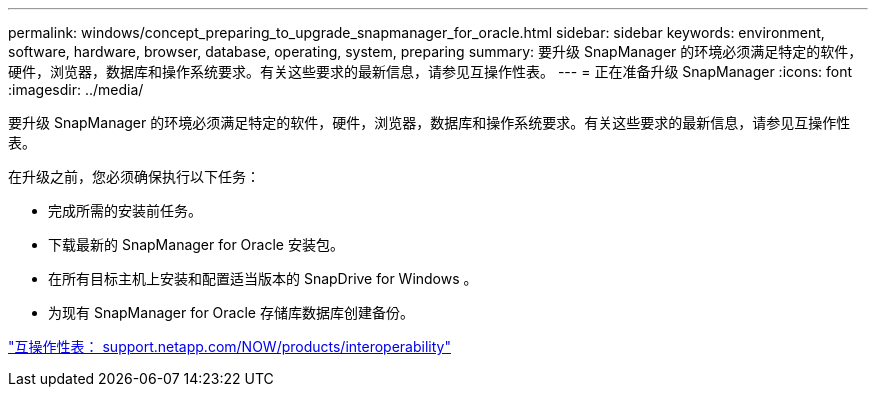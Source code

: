 ---
permalink: windows/concept_preparing_to_upgrade_snapmanager_for_oracle.html 
sidebar: sidebar 
keywords: environment, software, hardware, browser, database, operating, system, preparing 
summary: 要升级 SnapManager 的环境必须满足特定的软件，硬件，浏览器，数据库和操作系统要求。有关这些要求的最新信息，请参见互操作性表。 
---
= 正在准备升级 SnapManager
:icons: font
:imagesdir: ../media/


[role="lead"]
要升级 SnapManager 的环境必须满足特定的软件，硬件，浏览器，数据库和操作系统要求。有关这些要求的最新信息，请参见互操作性表。

在升级之前，您必须确保执行以下任务：

* 完成所需的安装前任务。
* 下载最新的 SnapManager for Oracle 安装包。
* 在所有目标主机上安装和配置适当版本的 SnapDrive for Windows 。
* 为现有 SnapManager for Oracle 存储库数据库创建备份。


http://support.netapp.com/NOW/products/interoperability/["互操作性表： support.netapp.com/NOW/products/interoperability"]
